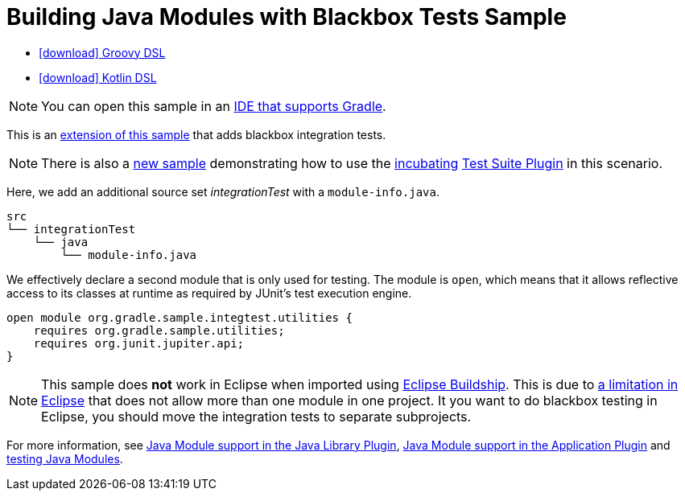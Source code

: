 :samples-dir: /home/runner/work/gradle/gradle/platforms/documentation/docs/build/working/samples/install/java-modules-multi-project-with-integration-tests
:gradle-version: 9.0.0

= Building Java Modules with Blackbox Tests Sample

[.download]
- link:zips/sample_java_modules_multi_project_with_integration_tests-groovy-dsl.zip[icon:download[] Groovy DSL]
- link:zips/sample_java_modules_multi_project_with_integration_tests-kotlin-dsl.zip[icon:download[] Kotlin DSL]

NOTE: You can open this sample in an link:{userManualPath}/gradle_ides.html#gradle_ides[IDE that supports Gradle].

This is an link:sample_java_modules_multi_project.html[extension of this sample] that adds blackbox integration tests.

NOTE: There is also a link:sample_incubating_java_modules_multi_project_with_integration_tests.html[new sample] demonstrating how to use the link:{userManualPath}/feature_lifecycle.html#sec:incubating_state[incubating] link:{userManualPath}/jvm_test_suite_plugin.html[Test Suite Plugin] in this scenario.

Here, we add an additional source set _integrationTest_ with a `module-info.java`.

```
src
└── integrationTest
    └── java
        └── module-info.java
```

We effectively declare a second module that is only used for testing.
The module is `open`, which means that it allows reflective access to its classes at runtime as required by JUnit's test execution engine.

```
open module org.gradle.sample.integtest.utilities {
    requires org.gradle.sample.utilities;
    requires org.junit.jupiter.api;
}
```

NOTE: This sample does **not** work in Eclipse when imported using https://projects.eclipse.org/projects/tools.buildship[Eclipse Buildship].
This is due to https://bugs.eclipse.org/bugs/show_bug.cgi?id=520667[a limitation in Eclipse] that does not allow more than one module in one project.
It you want to do blackbox testing in Eclipse, you should move the integration tests to separate subprojects.

For more information, see link:{userManualPath}/java_library_plugin.html#sec:java_library_modular[Java Module support in the Java Library Plugin],
link:{userManualPath}/application_plugin.html#sec:application_modular[Java Module support in the Application Plugin] and
link:{userManualPath}/java_testing.html#sec:java_testing_modular[testing Java Modules].

